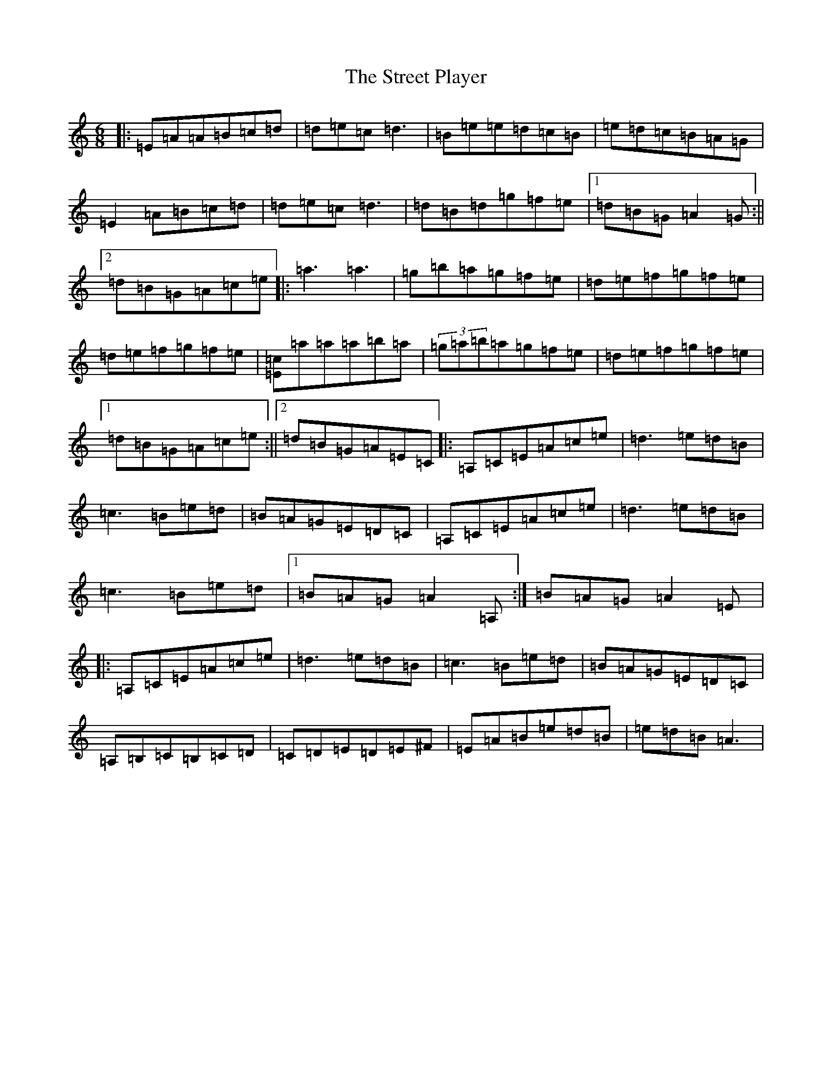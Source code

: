 X: 4334
T: Street Player, The
S: https://thesession.org/tunes/2739#setting15974
Z: D Major
R: reel
M:6/8
L:1/8
K: C Major
|:=E=A=A=B=c=d|=d=e=c=d3|=B=e=e=d=c=B|=e=d=c=B=A=G|=E2=A=B=c=d|=d=e=c=d3|=d=B=d=g=f=e|1=d=B=G=A2=G:||2=d=B=G=A=c=e|:=a3=a3|=g=b=a=g=f=e|=d=e=f=g=f=e|=d=e=f=g=f=e|[=c=E]=a=a=a=b=a|(3=g=a=b=a=g=f=e|=d=e=f=g=f=e|1=d=B=G=A=c=e:||2=d=B=G=A=E=C|:=A,=C=E=A=c=e|=d3=e=d=B|=c3=B=e=d|=B=A=G=E=D=C|=A,=C=E=A=c=e|=d3=e=d=B|=c3=B=e=d|1=B=A=G=A2=A,:|=B=A=G=A2=E|:=A,=C=E=A=c=e|=d3=e=d=B|=c3=B=e=d|=B=A=G=E=D=C|=A,=B,=C=B,=C=D|=C=D=E=D=E^F|=E=A=B=e=d=B|=e=d=B=A3|